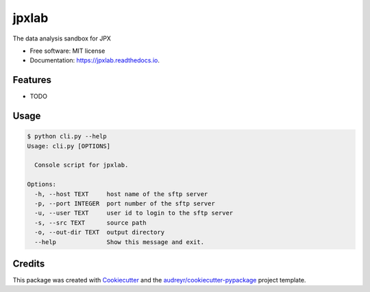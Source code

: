 ======
jpxlab
======


.. image:: https://img.shields.io/pypi/v/jpxlab.svg
        :target: https://pypi.python.org/pypi/jpxlab

.. image:: https://img.shields.io/travis/exilis/jpxlab.svg
        :target: https://travis-ci.org/exilis/jpxlab

.. image:: https://readthedocs.org/projects/jpxlab/badge/?version=latest
        :target: https://jpxlab.readthedocs.io/en/latest/?badge=latest
        :alt: Documentation Status


.. image:: https://pyup.io/repos/github/exilis/jpxlab/shield.svg
     :target: https://pyup.io/repos/github/exilis/jpxlab/
     :alt: Updates



The data analysis sandbox for JPX


* Free software: MIT license
* Documentation: https://jpxlab.readthedocs.io.


Features
--------

* TODO

Usage
--------

.. code-block::

  $ python cli.py --help
  Usage: cli.py [OPTIONS]

    Console script for jpxlab.

  Options:
    -h, --host TEXT     host name of the sftp server
    -p, --port INTEGER  port number of the sftp server
    -u, --user TEXT     user id to login to the sftp server
    -s, --src TEXT      source path
    -o, --out-dir TEXT  output directory
    --help              Show this message and exit.
    
    
Credits
-------

This package was created with Cookiecutter_ and the `audreyr/cookiecutter-pypackage`_ project template.

.. _Cookiecutter: https://github.com/audreyr/cookiecutter
.. _`audreyr/cookiecutter-pypackage`: https://github.com/audreyr/cookiecutter-pypackage
